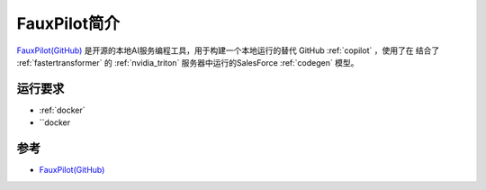 .. _intro_fauxpilot:

==================
FauxPilot简介
==================

`FauxPilot(GitHub) <https://github.com/fauxpilot/fauxpilot>`_ 是开源的本地AI服务编程工具，用于构建一个本地运行的替代 GitHub :ref:`copilot` ，使用了在 结合了 :ref:`fastertransformer` 的 :ref:`nvidia_triton` 服务器中运行的SalesForce :ref:`codegen` 模型。

运行要求
==========

- :ref:`docker`
- ``docker

参考
======

- `FauxPilot(GitHub) <https://github.com/fauxpilot/fauxpilot>`_
